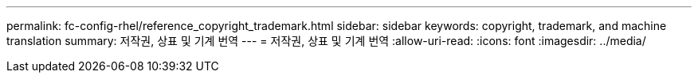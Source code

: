 ---
permalink: fc-config-rhel/reference_copyright_trademark.html 
sidebar: sidebar 
keywords: copyright, trademark, and machine translation 
summary: 저작권, 상표 및 기계 번역 
---
= 저작권, 상표 및 기계 번역
:allow-uri-read: 
:icons: font
:imagesdir: ../media/



